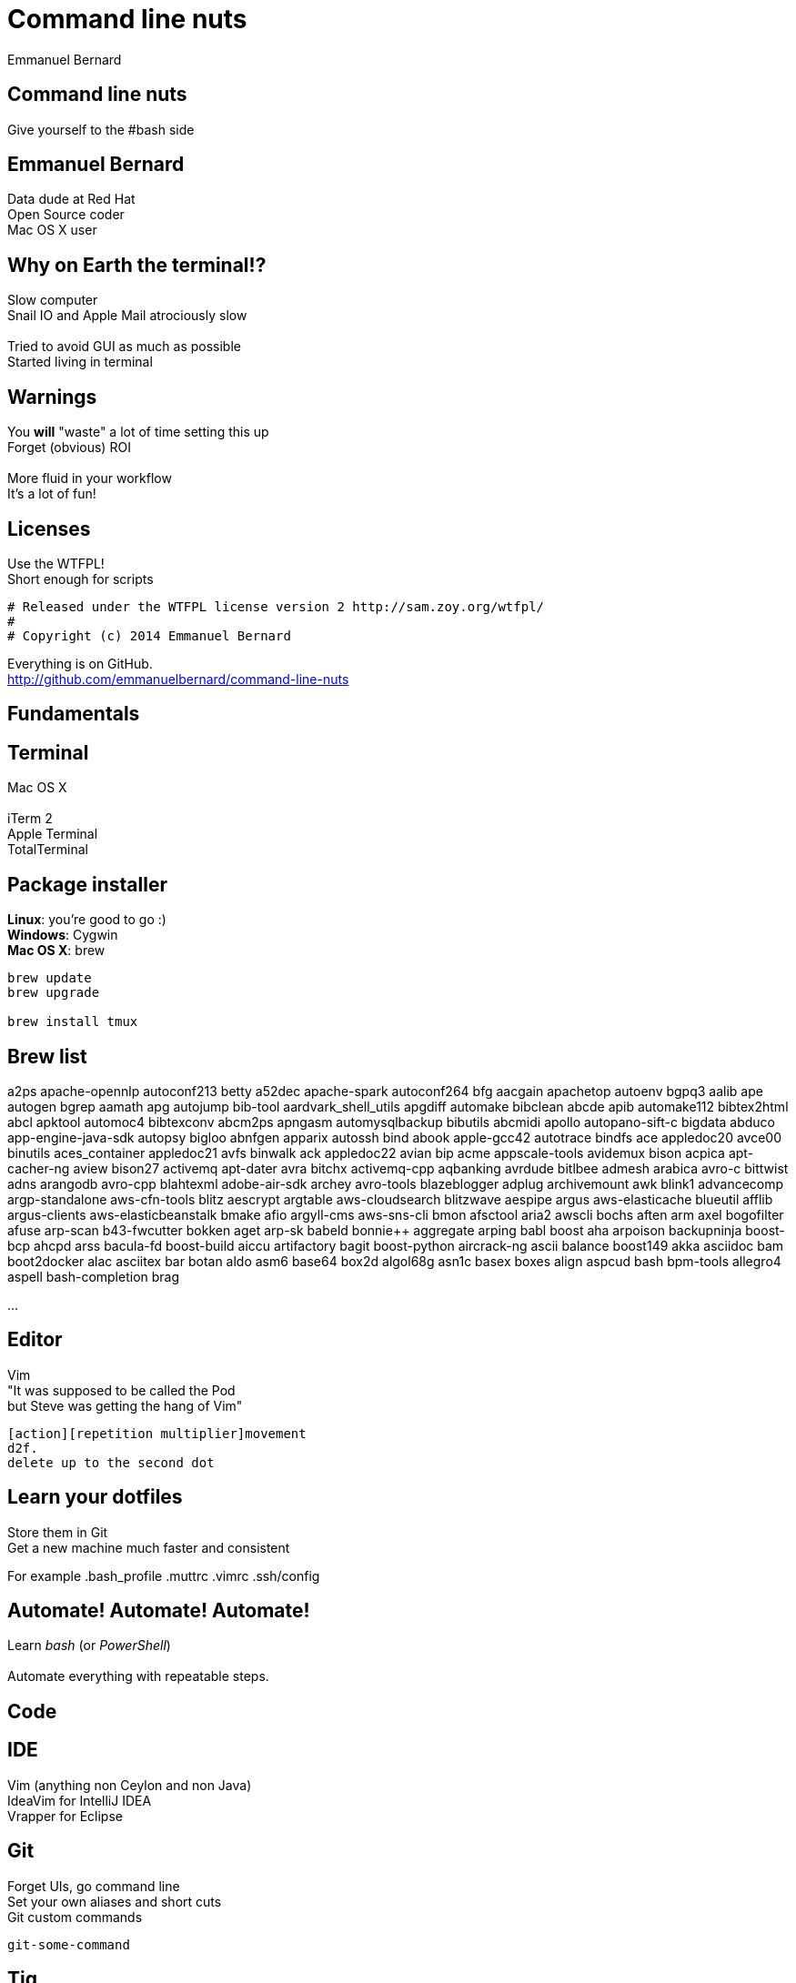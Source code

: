 = Command line nuts
Emmanuel Bernard
:backend: revealjs
:revealjs_theme: moon
:revealjs_controls: false
:revealjs_progress: false
:revealjs_history: true
:revealjs_transition: default
:not revealjs_parallaxBackgroundImage: images/example.jpg
:not revealjs_parallaxBackgroundSize: 2100px 900px

== Command line nuts

Give yourself to the +#bash+ side +

== Emmanuel Bernard

Data dude at Red Hat +
Open Source coder +
Mac OS X user

== Why on Earth the terminal!?

Slow computer +
Snail IO and Apple Mail atrociously slow +
  +
Tried to avoid GUI as much as possible +
Started living in terminal

[data-background="images/beard-dark.jpg"]
== Warnings

You *will* "waste" a lot of time setting this up +
Forget (obvious) ROI +
  +
More fluid in your workflow +
It's a lot of fun!

== Licenses

Use the WTFPL! +
Short enough for scripts

[source]
--
# Released under the WTFPL license version 2 http://sam.zoy.org/wtfpl/
#
# Copyright (c) 2014 Emmanuel Bernard
--

Everything is on GitHub. +
http://github.com/emmanuelbernard/command-line-nuts

== Fundamentals

== Terminal

Mac OS X +
  +
iTerm 2 +
Apple Terminal +
TotalTerminal

== Package installer

*Linux*: you're good to go :) +
*Windows*: Cygwin +
*Mac OS X*: brew +

[source, language="bash"]
--
brew update
brew upgrade

brew install tmux
--

== Brew list

a2ps                             apache-opennlp                   autoconf213                      betty
a52dec                           apache-spark                     autoconf264                      bfg
aacgain                          apachetop                        autoenv                          bgpq3
aalib                            ape                              autogen                          bgrep
aamath                           apg                              autojump                         bib-tool
aardvark_shell_utils             apgdiff                          automake                         bibclean
abcde                            apib                             automake112                      bibtex2html
abcl                             apktool                          automoc4                         bibtexconv
abcm2ps                          apngasm                          automysqlbackup                  bibutils
abcmidi                          apollo                           autopano-sift-c                  bigdata
abduco                           app-engine-java-sdk              autopsy                          bigloo
abnfgen                          apparix                          autossh                          bind
abook                            apple-gcc42                      autotrace                        bindfs
ace                              appledoc20                       avce00                           binutils
aces_container                   appledoc21                       avfs                             binwalk
ack                              appledoc22                       avian                            bip
acme                             appscale-tools                   avidemux                         bison
acpica                           apt-cacher-ng                    aview                            bison27
activemq                         apt-dater                        avra                             bitchx
activemq-cpp                     aqbanking                        avrdude                          bitlbee
admesh                           arabica                          avro-c                           bittwist
adns                             arangodb                         avro-cpp                         blahtexml
adobe-air-sdk                    archey                           avro-tools                       blazeblogger
adplug                           archivemount                     awk                              blink1
advancecomp                      argp-standalone                  aws-cfn-tools                    blitz
aescrypt                         argtable                         aws-cloudsearch                  blitzwave
aespipe                          argus                            aws-elasticache                  blueutil
afflib                           argus-clients                    aws-elasticbeanstalk             bmake
afio                             argyll-cms                       aws-sns-cli                      bmon
afsctool                         aria2                            awscli                           bochs
aften                            arm                              axel                             bogofilter
afuse                            arp-scan                         b43-fwcutter                     bokken
aget                             arp-sk                           babeld                           bonnie++
aggregate                        arping                           babl                             boost
aha                              arpoison                         backupninja                      boost-bcp
ahcpd                            arss                             bacula-fd                        boost-build
aiccu                            artifactory                      bagit                            boost-python
aircrack-ng                      ascii                            balance                          boost149
akka                             asciidoc                         bam                              boot2docker
alac                             asciitex                         bar                              botan
aldo                             asm6                             base64                           box2d
algol68g                         asn1c                            basex                            boxes
align                            aspcud                           bash                             bpm-tools
allegro4                         aspell                           bash-completion                  brag

...

== Editor

Vim +
"It was supposed to be called the Pod +
but Steve was getting the hang of Vim" +
[source]
--
[action][repetition multiplier]movement
d2f.
delete up to the second dot
--

== Learn your dotfiles

Store them in Git +
Get a new machine much faster and consistent

For example .bash_profile .muttrc .vimrc .ssh/config

== Automate! Automate! Automate!

Learn _bash_ (or _PowerShell_) +
 +
Automate everything with repeatable steps. +

== Code

== IDE

Vim (anything non Ceylon and non Java) +
IdeaVim for IntelliJ IDEA +
Vrapper for Eclipse +

== Git

Forget UIs, go command line +
Set your own aliases and short cuts +
Git custom commands +

[source]
--
git-some-command
--

== Tig

"Graphical" UI for Git history and commits +
Awesome for surgical commit edits

// == Ruby
// 
// Ruby hobbyist +
// Hurt by the dependency hell +
//  +
// Use Gemfile, Rakefile and Bundler
// 
== Backups

rsync is awwwwwsommmmmmme +
Forget all other tools +
Of course my backups are scripted +

You can do time machine like feature

[source, language="bash"]
--
rsync --archive --verbose --one-file-system --hard-links \
    --human-readable --inplace --numeric-ids -F \
    --link-dest="backup/last" "source" "backup/timestamp"
--

== Command line all in

== Tmux

Terminal mutiplexer: like terminal tabs but more powerful

Notion of sessions, windows, pane

== Mutt

Write emails in vim +
Truly offline: mutt reads the local copy synced by offlineimap +
offlineimap syncs every 10 mins +
msmtpq queues sent email until there is network +

== Weechat and ZNC

Weechat: IRC client in text +
ZNC: bouncer - keep history when you are off +

== Conclusion

Invest in your fluidity even at sunken cost +
You *will* feel faster and happier +

http://github.com/emmanuelbernard/command-line-nuts
